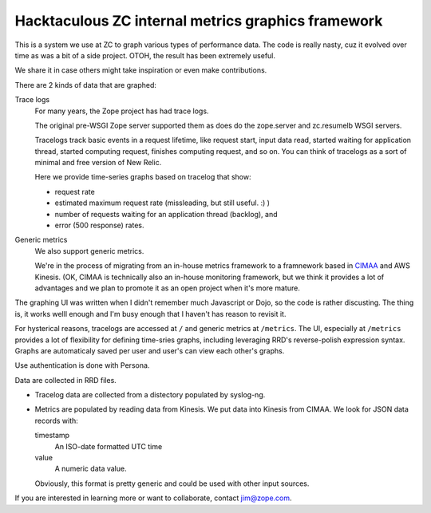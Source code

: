 Hacktaculous ZC internal metrics graphics framework
===================================================

This is a system we use at ZC to graph various types of performance
data.  The code is really nasty, cuz it evolved over time as was a
bit of a side project.  OTOH, the result has been extremely useful.

We share it in case others might take inspiration or even make contributions.

There are 2 kinds of data that are graphed:

Trace logs
  For many years, the Zope project has had trace logs.

  The original pre-WSGI Zope server supported them as does do the
  zope.server and zc.resumelb WSGI servers.

  Tracelogs track basic events in a request lifetime, like request
  start, input data read, started waiting for application thread,
  started computing request, finishes computing request, and so on.
  You can think of tracelogs as a sort of minimal and free version of
  New Relic.

  Here we provide time-series graphs based on tracelog that show:

  - request rate

  - estimated maximum request rate (missleading, but still useful. :) )

  - number of requests waiting for an application thread (backlog), and

  - error (500 response) rates.

Generic metrics
  We also support generic metrics.

  We're in the process of migrating from an in-house metrics framework
  to a framnework based in `CIMAA <https://github.com/zc/cimaa>`_ and
  AWS Kinesis.  (OK, CIMAA is technically also an in-house monitoring
  framework, but we think it provides a lot of advantages and we plan
  to promote it as an open project when it's more mature.

The graphing UI was written when I didn't remember much Javascript or
Dojo, so the code is rather discusting.  The thing is, it works welll
enough and I'm busy enough that I haven't has reason to revisit it.

For hysterical reasons, tracelogs are accessed at ``/`` and generic
metrics at ``/metrics``.  The UI, especially at ``/metrics`` provides
a lot of flexibility for defining time-sries graphs, including
leveraging RRD's reverse-polish expression syntax.  Graphs are
automaticaly saved per user and user's can view each other's graphs.

Use authentication is done with Persona.

Data are collected in RRD files.

- Tracelog data are collected from a distectory populated by
  syslog-ng.

- Metrics are populated by reading data from Kinesis.  We put data
  into Kinesis from CIMAA. We look for JSON data records with:

  timestamp
     An ISO-date formatted UTC time

  value
     A numeric data value.

  Obviously, this format is pretty generic and could be used with
  other input sources.

If you are interested in learning more or want to collaborate, contact
jim@zope.com.
